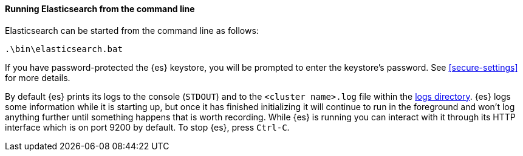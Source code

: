 ==== Running Elasticsearch from the command line

Elasticsearch can be started from the command line as follows:

[source,sh]
--------------------------------------------
.\bin\elasticsearch.bat
--------------------------------------------

If you have password-protected the {es} keystore, you will be prompted to
enter the keystore's password. See <<secure-settings>> for more details.

By default {es} prints its logs to the console (`STDOUT`) and to the `<cluster
name>.log` file within the <<path-settings,logs directory>>. {es} logs some
information while it is starting up, but once it has finished initializing it
will continue to run in the foreground and won't log anything further until
something happens that is worth recording. While {es} is running you can
interact with it through its HTTP interface which is on port 9200 by default.
To stop {es}, press `Ctrl-C`.
